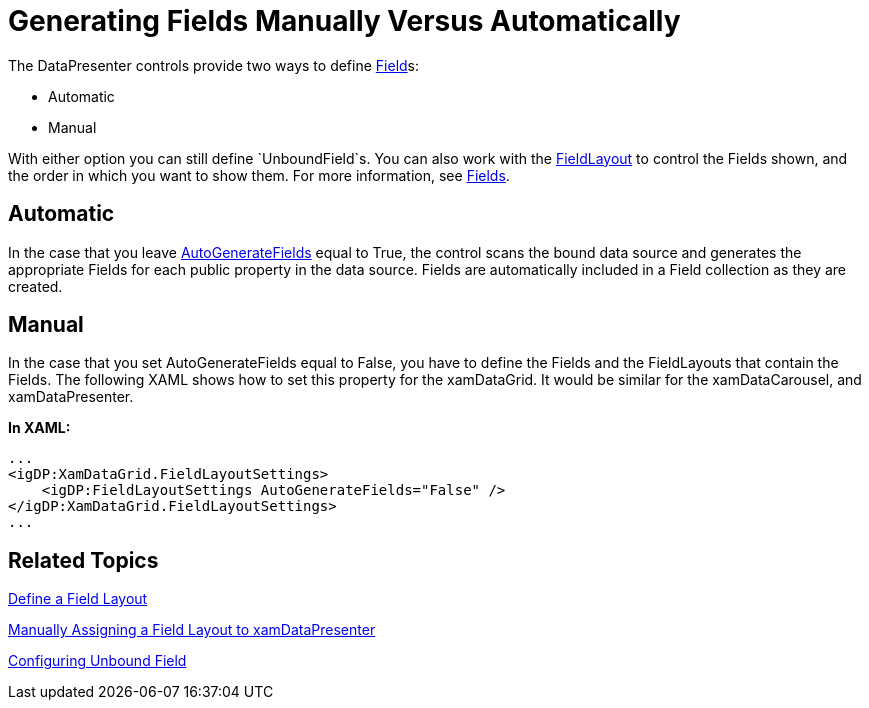 ﻿////

|metadata|
{
    "name": "xamdata-generating-fields-manually-versus-automatically",
    "controlName": ["xamDataPresenter"],
    "tags": ["Data Binding","How Do I"],
    "guid": "{0EAFC6A6-7427-47C0-B7DC-808A8E65EFC8}",  
    "buildFlags": [],
    "createdOn": "2012-01-30T19:39:52.5148561Z"
}
|metadata|
////

= Generating Fields Manually Versus Automatically

The DataPresenter controls provide two ways to define link:{ApiPlatform}datapresenter{ApiVersion}~infragistics.windows.datapresenter.field.html[Field]s:

* Automatic
* Manual

With either option you can still define `UnboundField`s. You can also work with the link:{ApiPlatform}datapresenter{ApiVersion}~infragistics.windows.datapresenter.fieldlayout.html[FieldLayout] to control the Fields shown, and the order in which you want to show them. For more information, see link:xamdata-terms-fields.html[Fields].

== Automatic

In the case that you leave link:{ApiPlatform}datapresenter{ApiVersion}~infragistics.windows.datapresenter.fieldlayoutsettings~autogeneratefields.html[AutoGenerateFields] equal to True, the control scans the bound data source and generates the appropriate Fields for each public property in the data source. Fields are automatically included in a Field collection as they are created.

== Manual

In the case that you set AutoGenerateFields equal to False, you have to define the Fields and the FieldLayouts that contain the Fields. The following XAML shows how to set this property for the xamDataGrid. It would be similar for the xamDataCarousel, and xamDataPresenter.

*In XAML:*

----
...
<igDP:XamDataGrid.FieldLayoutSettings>
    <igDP:FieldLayoutSettings AutoGenerateFields="False" />
</igDP:XamDataGrid.FieldLayoutSettings>
...
----

== Related Topics

link:xamdatapresenter-define-a-field-layout.html[Define a Field Layout]

link:xamdatapresenter-manually-assigning-a-field-layout-to-xamdatapresenter.html[Manually Assigning a Field Layout to xamDataPresenter]

link:xamdatapresenter-add-unbound-fields-to-a-datapresenter-control.html[Configuring Unbound Field]